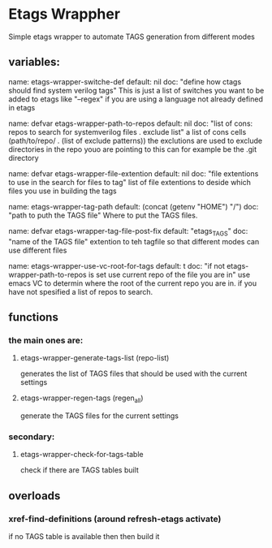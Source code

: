 * Etags Wrappher
  Simple etags wrapper to automate TAGS generation from different modes

** variables:
   name:    etags-wrapper-switche-def
   default: nil
   doc:     "define how ctags should find system verilog tags"
            This is just a list of switches you want to be added to etags like
            "--regex" if you are using a language not already defined in etags

   name:    defvar etags-wrapper-path-to-repos
   default: nil
   doc:     "list of cons: repos to search for systemverilog files . exclude list"
            a list of cons cells (path/to/repo/ . (list of exclude patterns))
            the exclutions are used to exclude directories in the repo youo are pointing to
            this can for example be the .git directory

   name:    defvar etags-wrapper-file-extention
   default: nil
   doc:     "file extentions to use in the search for files to tag"
            list of file extentions to deside which files you use in building the tags

   name:    etags-wrapper-tag-path
   default: (concat (getenv "HOME") "/")
   doc:     "path to puth the TAGS file"
            Where to put the TAGS files.

   name:    defvar etags-wrapper-tag-file-post-fix
   default: "etags_TAGS"
   doc:     "name of the TAGS file"
            extention to teh tagfile so that different modes can use different files

   name:    etags-wrapper-use-vc-root-for-tags
   default: t
   doc:     "if not etags-wrapper-path-to-repos is set use current repo of the file you are in"
            use emacs VC to determin where the root of the current repo you are in. if you have not
            spesified a list of repos to search.

** functions
*** the main ones are:

**** etags-wrapper-generate-tags-list (repo-list)
     generates the list of TAGS files that should be used with the current settings

**** etags-wrapper-regen-tags (regen_all)
     generate the TAGS files for the current settings

*** secondary:
**** etags-wrapper-check-for-tags-table
     check if there are TAGS tables built

** overloads
*** xref-find-definitions (around refresh-etags activate)
    if no TAGS table is available then then build it
